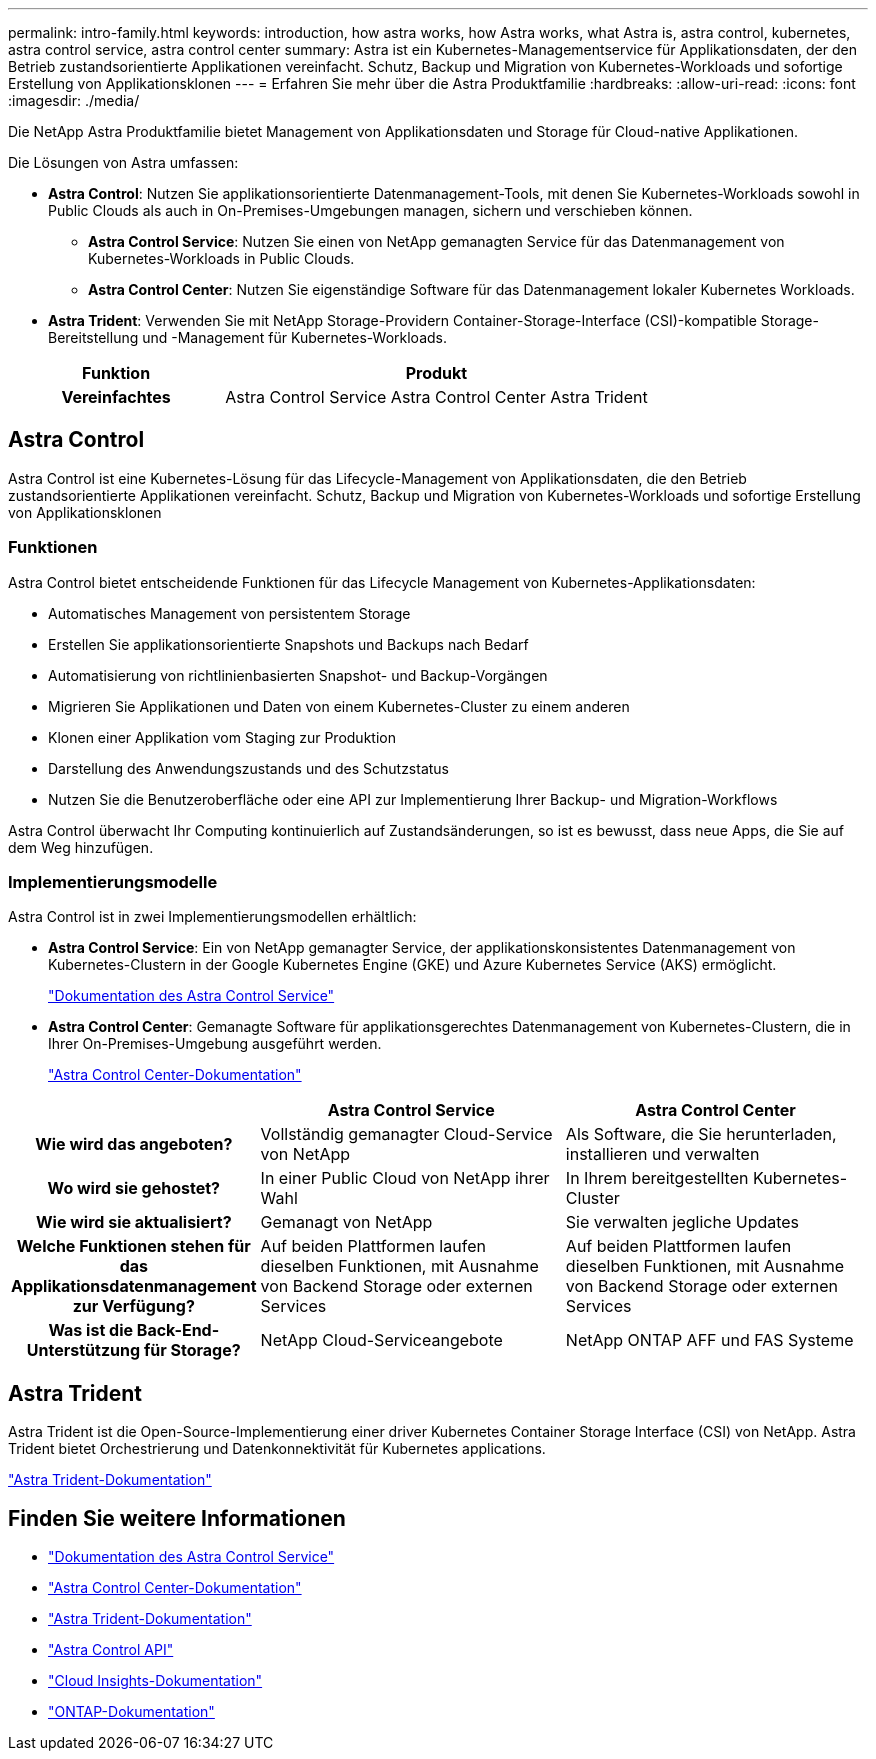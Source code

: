 ---
permalink: intro-family.html 
keywords: introduction, how astra works, how Astra works, what Astra is, astra control, kubernetes, astra control service, astra control center 
summary: Astra ist ein Kubernetes-Managementservice für Applikationsdaten, der den Betrieb zustandsorientierte Applikationen vereinfacht. Schutz, Backup und Migration von Kubernetes-Workloads und sofortige Erstellung von Applikationsklonen 
---
= Erfahren Sie mehr über die Astra Produktfamilie
:hardbreaks:
:allow-uri-read: 
:icons: font
:imagesdir: ./media/


Die NetApp Astra Produktfamilie bietet Management von Applikationsdaten und Storage für Cloud-native Applikationen. 

Die Lösungen von Astra umfassen:

* *Astra Control*: Nutzen Sie applikationsorientierte Datenmanagement-Tools, mit denen Sie Kubernetes-Workloads sowohl in Public Clouds als auch in On-Premises-Umgebungen managen, sichern und verschieben können.​
+
** *Astra Control Service*: Nutzen Sie einen von NetApp gemanagten Service für das Datenmanagement von Kubernetes-Workloads in Public Clouds.
** *Astra Control Center*: Nutzen Sie eigenständige Software für das Datenmanagement lokaler Kubernetes Workloads.


* *Astra Trident*: Verwenden Sie mit NetApp Storage-Providern Container-Storage-Interface (CSI)-kompatible Storage-Bereitstellung und -Management für Kubernetes-Workloads.


[cols="1h,2d"]
|===
| Funktion | Produkt 


| Vereinfachtes | Astra Control Service Astra Control Center Astra Trident 
|===


== Astra Control

Astra Control ist eine Kubernetes-Lösung für das Lifecycle-Management von Applikationsdaten, die den Betrieb zustandsorientierte Applikationen vereinfacht. Schutz, Backup und Migration von Kubernetes-Workloads und sofortige Erstellung von Applikationsklonen



=== Funktionen

Astra Control bietet entscheidende Funktionen für das Lifecycle Management von Kubernetes-Applikationsdaten:

* Automatisches Management von persistentem Storage
* Erstellen Sie applikationsorientierte Snapshots und Backups nach Bedarf
* Automatisierung von richtlinienbasierten Snapshot- und Backup-Vorgängen
* Migrieren Sie Applikationen und Daten von einem Kubernetes-Cluster zu einem anderen
* Klonen einer Applikation vom Staging zur Produktion
* Darstellung des Anwendungszustands und des Schutzstatus
* Nutzen Sie die Benutzeroberfläche oder eine API zur Implementierung Ihrer Backup- und Migration-Workflows


Astra Control überwacht Ihr Computing kontinuierlich auf Zustandsänderungen, so ist es bewusst, dass neue Apps, die Sie auf dem Weg hinzufügen.



=== Implementierungsmodelle

Astra Control ist in zwei Implementierungsmodellen erhältlich:

* *Astra Control Service*: Ein von NetApp gemanagter Service, der applikationskonsistentes Datenmanagement von Kubernetes-Clustern in der Google Kubernetes Engine (GKE) und Azure Kubernetes Service (AKS) ermöglicht.
+
https://docs.netapp.com/us-en/astra/index.html["Dokumentation des Astra Control Service"^]

* *Astra Control Center*: Gemanagte Software für applikationsgerechtes Datenmanagement von Kubernetes-Clustern, die in Ihrer On-Premises-Umgebung ausgeführt werden.
+
https://docs.netapp.com/us-en/astra-control-center/["Astra Control Center-Dokumentation"^]



[cols="1h,2d,2a"]
|===
|  | Astra Control Service | Astra Control Center 


| Wie wird das angeboten? | Vollständig gemanagter Cloud-Service von NetApp  a| 
Als Software, die Sie herunterladen, installieren und verwalten



| Wo wird sie gehostet? | In einer Public Cloud von NetApp ihrer Wahl  a| 
In Ihrem bereitgestellten Kubernetes-Cluster



| Wie wird sie aktualisiert? | Gemanagt von NetApp  a| 
Sie verwalten jegliche Updates



| Welche Funktionen stehen für das Applikationsdatenmanagement zur Verfügung? | Auf beiden Plattformen laufen dieselben Funktionen, mit Ausnahme von Backend Storage oder externen Services  a| 
Auf beiden Plattformen laufen dieselben Funktionen, mit Ausnahme von Backend Storage oder externen Services



| Was ist die Back-End-Unterstützung für Storage? | NetApp Cloud-Serviceangebote  a| 
NetApp ONTAP AFF und FAS Systeme

|===


== Astra Trident

Astra Trident ist die Open-Source-Implementierung einer driver​ Kubernetes Container Storage Interface (CSI) von NetApp. Astra Trident bietet Orchestrierung und Datenkonnektivität für Kubernetes applications​.

https://docs.netapp.com/us-en/trident/index.html["Astra Trident-Dokumentation"^]



== Finden Sie weitere Informationen

* https://docs.netapp.com/us-en/astra/index.html["Dokumentation des Astra Control Service"^]
* https://docs.netapp.com/us-en/astra-control-center/["Astra Control Center-Dokumentation"^]
* https://docs.netapp.com/us-en/trident/index.html["Astra Trident-Dokumentation"^]
* https://docs.netapp.com/us-en/astra-automation/index.html["Astra Control API"^]
* https://docs.netapp.com/us-en/cloudinsights/["Cloud Insights-Dokumentation"^]
* https://docs.netapp.com/us-en/ontap/index.html["ONTAP-Dokumentation"^]

